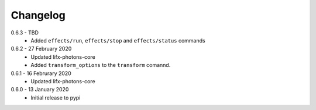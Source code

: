 .. _changelog:

Changelog
=========

0.6.3 - TBD
  * Added ``effects/run``, ``effects/stop`` and ``effects/status`` commands

0.6.2 - 27 February 2020
  * Updated lifx-photons-core
  * Added ``transform_options`` to the ``transform`` comannd. 

0.6.1 - 16 Februrary 2020
  * Updated lifx-photons-core

0.6.0 - 13 January 2020
  * Initial release to pypi
